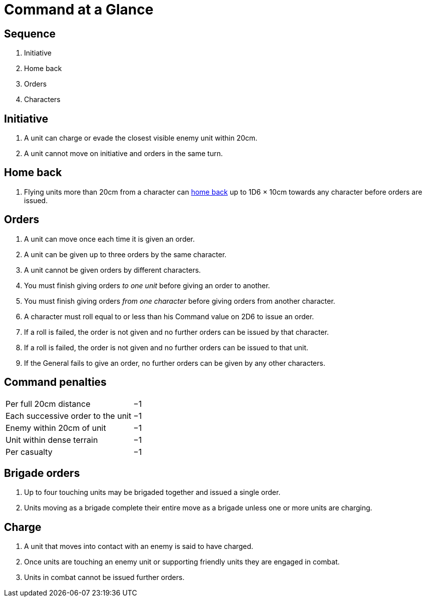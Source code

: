 = Command at a Glance
:page-role: -toc at-a-glance

[.bo5a]
== Sequence

[.bo5a]
. Initiative
. Home back
. Orders
. Characters

[.bo5a]
== Initiative

[.bo5a]
. A unit can charge or evade the closest visible enemy unit within 20cm.
. A unit cannot move on initiative and orders in the same turn.

////
// WMR Removed
. Units move by initiative or by orders.
. Units using initiative are moved first.
. Other units require orders to move.
////

[.edit]
== Home back

// Copied from WMR later
. Flying units more than 20cm from a character can xref::flying-units.adoc#home-back[home back] up to 1D6 × 10cm towards any character before orders are issued.

== Orders

. [.bo5a]#A unit can move once each time it is given an order.#
. A unit can be given up to three orders by the same [.edit]#character#.
. [.bo5a]#A unit cannot be given orders by different characters.#
. You must finish giving orders _to one unit_ before giving an order to another.
. You must finish giving orders _from one character_ before giving orders from
  another character.
. A character must roll equal to or less than his Command value on 2D6 to issue
  an order.
. If a roll is failed, the order is not given and no further orders can be issued by
  that character.
. [.bo5a]#If a roll is failed, the order is not given and no further orders can be issued to that unit.#
. If the General fails to give an order, no further orders can be given by
  any other characters.

== Command penalties

[cols="<,^",frame=none,grid=rows]
|===
|Per full 20cm distance             | −1
|Each successive order to the unit  | −1
|Enemy within 20cm of unit          | −1
|[.bo5a]#Unit# within dense terrain | −1
|Per casualty                       | −1
|===

[.bo5a]
== Brigade orders

// Bo5A words this slightly differently.
. Up to four touching units may be brigaded together and issued a single order.
. Units moving as a brigade complete their entire move as a brigade unless one
  or more units are charging.

== Charge

. A unit that moves into [.bo5a]#contact with# an enemy is said to have charged.
. Once units are touching an enemy unit or supporting friendly units they are
  engaged in combat.
. Units in combat cannot be issued further orders.
